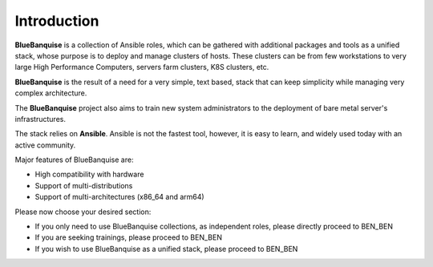============
Introduction
============

**BlueBanquise** is a collection of Ansible roles, which can be gathered 
with additional packages and tools as a unified stack, 
whose purpose is to deploy and manage clusters of hosts.
These clusters can be from few workstations to very large High Performance Computers,
servers farm clusters, K8S clusters, etc.

.. image:: images/clusters/3_size_single_row.png

**BlueBanquise** is the result of a need for a very simple, text based, stack that can keep
simplicity while managing very complex architecture.

The **BlueBanquise** project also aims to train new system administrators to the
deployment of bare metal server's infrastructures.

The stack relies on **Ansible**. Ansible is not the fastest tool, however,
it is easy to learn, and widely used today with an active community.

Major features of BlueBanquise are:

* High compatibility with hardware
* Support of multi-distributions
* Support of multi-architectures (x86_64 and arm64)

Please now choose your desired section:

* If you only need to use BlueBanquise collections, as independent roles, please directly proceed to BEN_BEN
* If you are seeking trainings, please proceed to BEN_BEN
* If you wish to use BlueBanquise as a unified stack, please proceed to BEN_BEN
